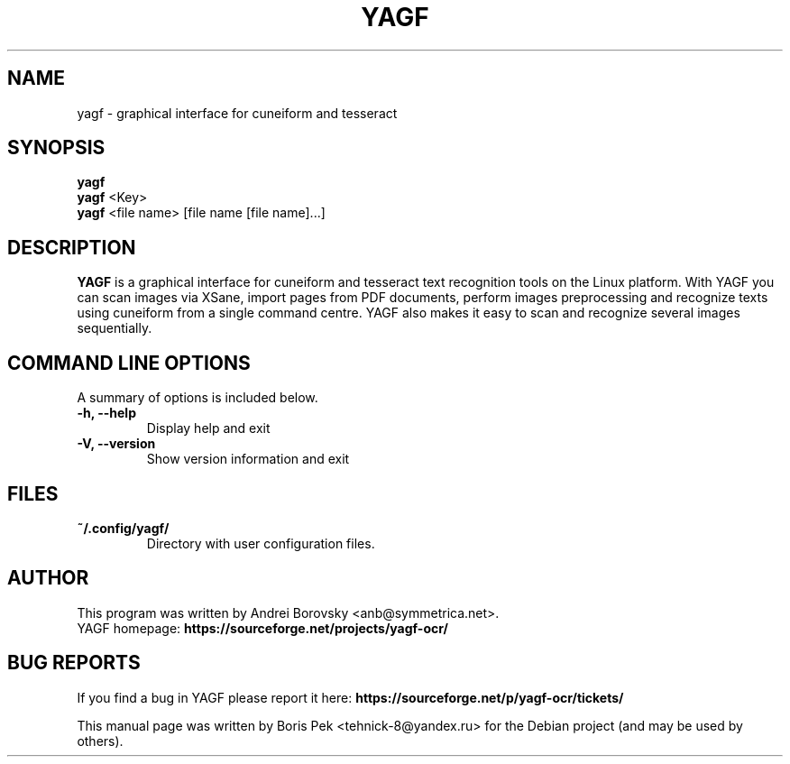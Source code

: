 .TH "YAGF" "1" "09 Mar 2020"
.SH "NAME"
yagf \- graphical interface for cuneiform and tesseract
.SH "SYNOPSIS"
.PP
.B yagf
.br
.B yagf
<Key>
.br
.B yagf
<file name> [file name [file name]...]
.SH "DESCRIPTION"
.B YAGF
is a graphical interface for cuneiform and tesseract text recognition tools on
the Linux platform. With YAGF you can scan images via XSane, import pages from
PDF documents, perform images preprocessing and recognize texts using cuneiform
from a single command centre. YAGF also makes it easy to scan and recognize
several images sequentially.
.SH "COMMAND LINE OPTIONS"
.RB "A summary of options is included below."
.TP
.BR "\-h,  \-\-help"
Display help and exit
.TP
.BR "\-V,  \-\-version"
Show version information and exit
.SH "FILES"
.TP
.B "~/.config/yagf/"
Directory with user configuration files.
.SH AUTHOR
This program was written by Andrei Borovsky <anb@symmetrica.net>.
.br
YAGF homepage: \fBhttps://sourceforge.net/projects/yagf-ocr/\fR
.SH "BUG REPORTS"
If you find a bug in YAGF please report it here:
.B https://sourceforge.net/p/yagf-ocr/tickets/
.PP
This manual page was written by Boris Pek <tehnick-8@yandex.ru> for the Debian
project (and may be used by others).
